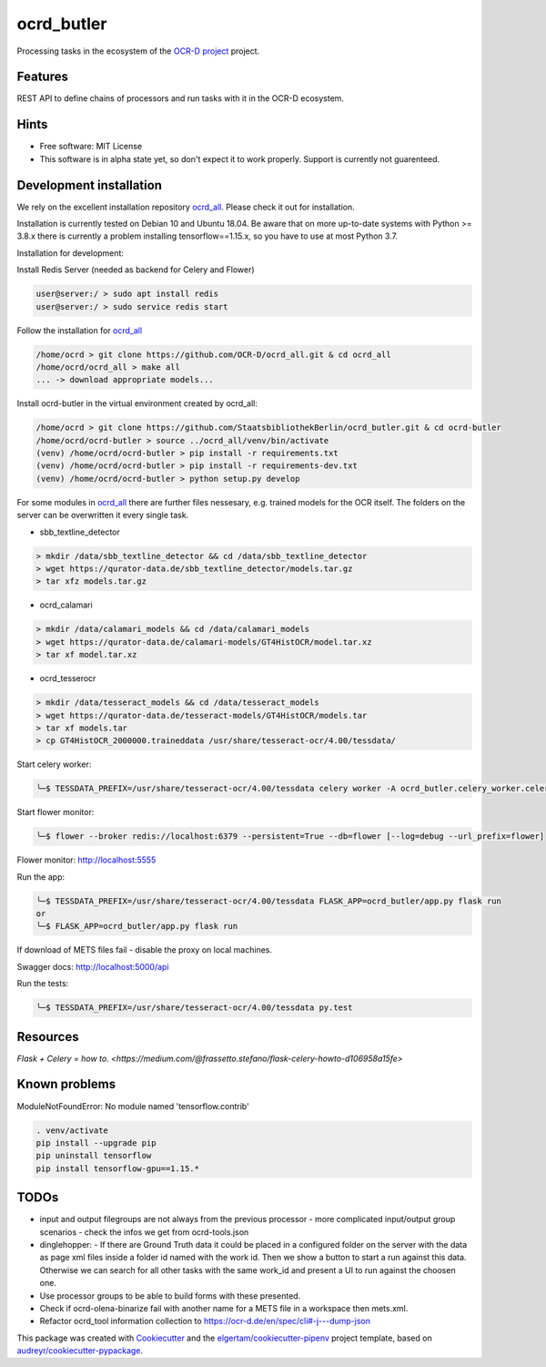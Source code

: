 ===========
ocrd_butler
===========

.. .. image:: https://img.shields.io/travis/StaatsbibliothekBerlin/ocrd_butler.svg
..         :target: https://travis-ci.org/StaatsbibliothekBerlin/ocrd_butler


Processing tasks in the ecosystem of the `OCR-D project`_ project.


Features
--------

REST API to define chains of processors and run tasks with it in the OCR-D ecosystem.


Hints
-----

* Free software: MIT License

* This software is in alpha state yet, so don't expect it to work properly. Support is currently not guarenteed.


Development installation
------------------------

We rely on the excellent installation repository `ocrd_all`_.
Please check it out for installation.

Installation is currently tested on Debian 10 and Ubuntu 18.04.
Be aware that on more up-to-date systems with Python >= 3.8.x there is currently a problem installing tensorflow==1.15.x, so you have to use at most Python 3.7.

Installation for development:

Install Redis Server (needed as backend for Celery and Flower)

.. code-block:: bash

  user@server:/ > sudo apt install redis
  user@server:/ > sudo service redis start

Follow the installation for `ocrd_all`_

.. code-block:: bash

  /home/ocrd > git clone https://github.com/OCR-D/ocrd_all.git & cd ocrd_all
  /home/ocrd/ocrd_all > make all
  ... -> download appropriate models...

Install ocrd-butler in the virtual environment created by ocrd_all:

.. code-block:: bash

  /home/ocrd > git clone https://github.com/StaatsbibliothekBerlin/ocrd_butler.git & cd ocrd-butler
  /home/ocrd/ocrd-butler > source ../ocrd_all/venv/bin/activate
  (venv) /home/ocrd/ocrd-butler > pip install -r requirements.txt
  (venv) /home/ocrd/ocrd-butler > pip install -r requirements-dev.txt
  (venv) /home/ocrd/ocrd-butler > python setup.py develop


For some modules in `ocrd_all`_ there are further files nessesary, e.g. trained models for the OCR itself. The folders on the server can be overwritten it every single task.

* sbb_textline_detector

.. code-block:: bash

  > mkdir /data/sbb_textline_detector && cd /data/sbb_textline_detector
  > wget https://qurator-data.de/sbb_textline_detector/models.tar.gz
  > tar xfz models.tar.gz


* ocrd_calamari

.. code-block:: bash

  > mkdir /data/calamari_models && cd /data/calamari_models
  > wget https://qurator-data.de/calamari-models/GT4HistOCR/model.tar.xz
  > tar xf model.tar.xz

* ocrd_tesserocr

.. code-block:: bash

  > mkdir /data/tesseract_models && cd /data/tesseract_models
  > wget https://qurator-data.de/tesseract-models/GT4HistOCR/models.tar
  > tar xf models.tar
  > cp GT4HistOCR_2000000.traineddata /usr/share/tesseract-ocr/4.00/tessdata/



Start celery worker:

.. code-block:: bash

    ╰─$ TESSDATA_PREFIX=/usr/share/tesseract-ocr/4.00/tessdata celery worker -A ocrd_butler.celery_worker.celery -E -l info

Start flower monitor:

.. code-block:: bash

    ╰─$ flower --broker redis://localhost:6379 --persistent=True --db=flower [--log=debug --url_prefix=flower]

Flower monitor: http://localhost:5555


Run the app:

.. code-block:: bash

    ╰─$ TESSDATA_PREFIX=/usr/share/tesseract-ocr/4.00/tessdata FLASK_APP=ocrd_butler/app.py flask run
    or
    ╰─$ FLASK_APP=ocrd_butler/app.py flask run


If download of METS files fail - disable the proxy on local machines.

Swagger docs: http://localhost:5000/api


Run the tests:

.. code-block:: bash

    ╰─$ TESSDATA_PREFIX=/usr/share/tesseract-ocr/4.00/tessdata py.test


Resources
---------
`Flask + Celery = how to. <https://medium.com/@frassetto.stefano/flask-celery-howto-d106958a15fe>`


Known problems
--------------

ModuleNotFoundError: No module named 'tensorflow.contrib'

.. code-block:: bash

    . venv/activate
    pip install --upgrade pip
    pip uninstall tensorflow
    pip install tensorflow-gpu==1.15.*


TODOs
-----

- input and output filegroups are not always from the previous processor
  - more complicated input/output group scenarios
  - check the infos we get from ocrd-tools.json
- dinglehopper:
  - If there are Ground Truth data it could be placed in a configured folder on the server with the data as page xml files inside a folder id named with the work id. Then we show a button to start a run against this data.
  Otherwise we can search for all other tasks with the same work_id and present a UI to run against the choosen one.
- Use processor groups to be able to build forms with these presented.
- Check if ocrd-olena-binarize fail with another name for a METS file in a
  workspace then mets.xml.
- Refactor ocrd_tool information collection to https://ocr-d.de/en/spec/cli#-j---dump-json

This package was created with Cookiecutter_ and the `elgertam/cookiecutter-pipenv`_ project template, based on `audreyr/cookiecutter-pypackage`_.

.. _Cookiecutter: https://github.com/audreyr/cookiecutter
.. _`elgertam/cookiecutter-pipenv`: https://github.com/elgertam/cookiecutter-pipenv
.. _`audreyr/cookiecutter-pypackage`: https://github.com/audreyr/cookiecutter-pypackage
.. _`ocrd_all`: https://github.com/OCR-D/ocrd_all
.. _`OCR-D project`: https://github.com/OCR-D
.. _`Qurator Data`: https://qurator-data.de/
.. _`OCR-D ecosystem`: https://github.com/topics/ocr-d
